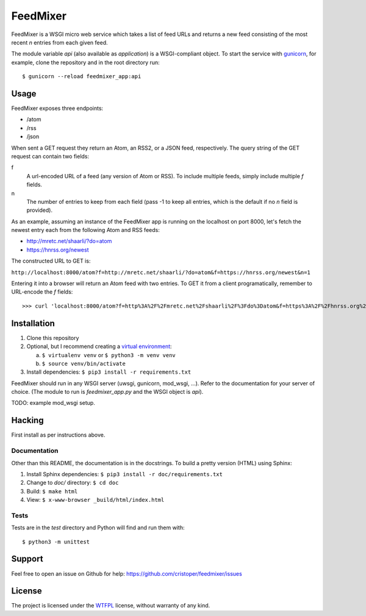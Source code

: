FeedMixer
=========
FeedMixer is a WSGI micro web service which takes a list of feed URLs and
returns a new feed consisting of the most recent `n` entries from each given
feed.

The module variable `api` (also available as `application`) is a WSGI-compliant object. To start the service with gunicorn_, for example, clone the repository and in the root directory run::

$ gunicorn --reload feedmixer_app:api

.. _gunicorn: http://gunicorn.org/

Usage
-----
FeedMixer exposes three endpoints:

- /atom
- /rss
- /json

When sent a GET request they return an Atom, an RSS2, or a JSON feed, respectively. The query string of the GET request can contain two fields:

f
    A url-encoded URL of a feed (any version of Atom or RSS). To include multiple feeds, simply include multiple `f` fields.

n
    The number of entries to keep from each field (pass -1 to keep all entries, which is the default if no `n` field is provided).


As an example, assuming an instance of the FeedMixer app is running on the localhost on port 8000, let's fetch the newest entry each from the following Atom and RSS feeds:

- http://mretc.net/shaarli/?do=atom
- https://hnrss.org/newest

The constructed URL to GET is:

``http://localhost:8000/atom?f=http://mretc.net/shaarli/?do=atom&f=https://hnrss.org/newest&n=1``

Entering it into a browser will return an Atom feed with two entries. To GET it from a client programatically, remember to URL-encode the `f` fields::

>>> curl 'localhost:8000/atom?f=http%3A%2F%2Fmretc.net%2Fshaarli%2F%3Fdo%3Datom&f=https%3A%2F%2Fhnrss.org%2Fnewest&n=1'


Installation
------------

1. Clone this repository
2. Optional, but I recommend creating a `virtual environment`_:

   a. ``$ virtualenv venv`` or ``$ python3 -m venv venv``
   b. ``$ source venv/bin/activate``

3. Install dependencies: ``$ pip3 install -r requirements.txt``

FeedMixer should run in any WSGI server (uwsgi, gunicorn, mod_wsgi, ...). Refer to the documentation for your server of choice. (The module to run is `feedmixer_app.py` and the WSGI object is `api`).

TODO: example mod_wsgi setup.

.. _`virtual environment`: https://virtualenv.pypa.io/en/stable/

Hacking
-------

First install as per instructions above.


Documentation
~~~~~~~~~~~~~

Other than this README, the documentation is in the docstrings. To build a pretty version (HTML) using Sphinx:

1. Install Sphinx dependencies: ``$ pip3 install -r doc/requirements.txt``
2. Change to `doc/` directory: ``$ cd doc``
3. Build: ``$ make html``
4. View: ``$ x-www-browser _build/html/index.html``

Tests
~~~~~

Tests are in the `test` directory and Python will find and run them with::

$ python3 -m unittest

Support
-------

Feel free to open an issue on Github for help: https://github.com/cristoper/feedmixer/issues

License
-------

The project is licensed under the WTFPL_ license, without warranty of any kind.

.. _WTFPL: http://www.wtfpl.net/about/
